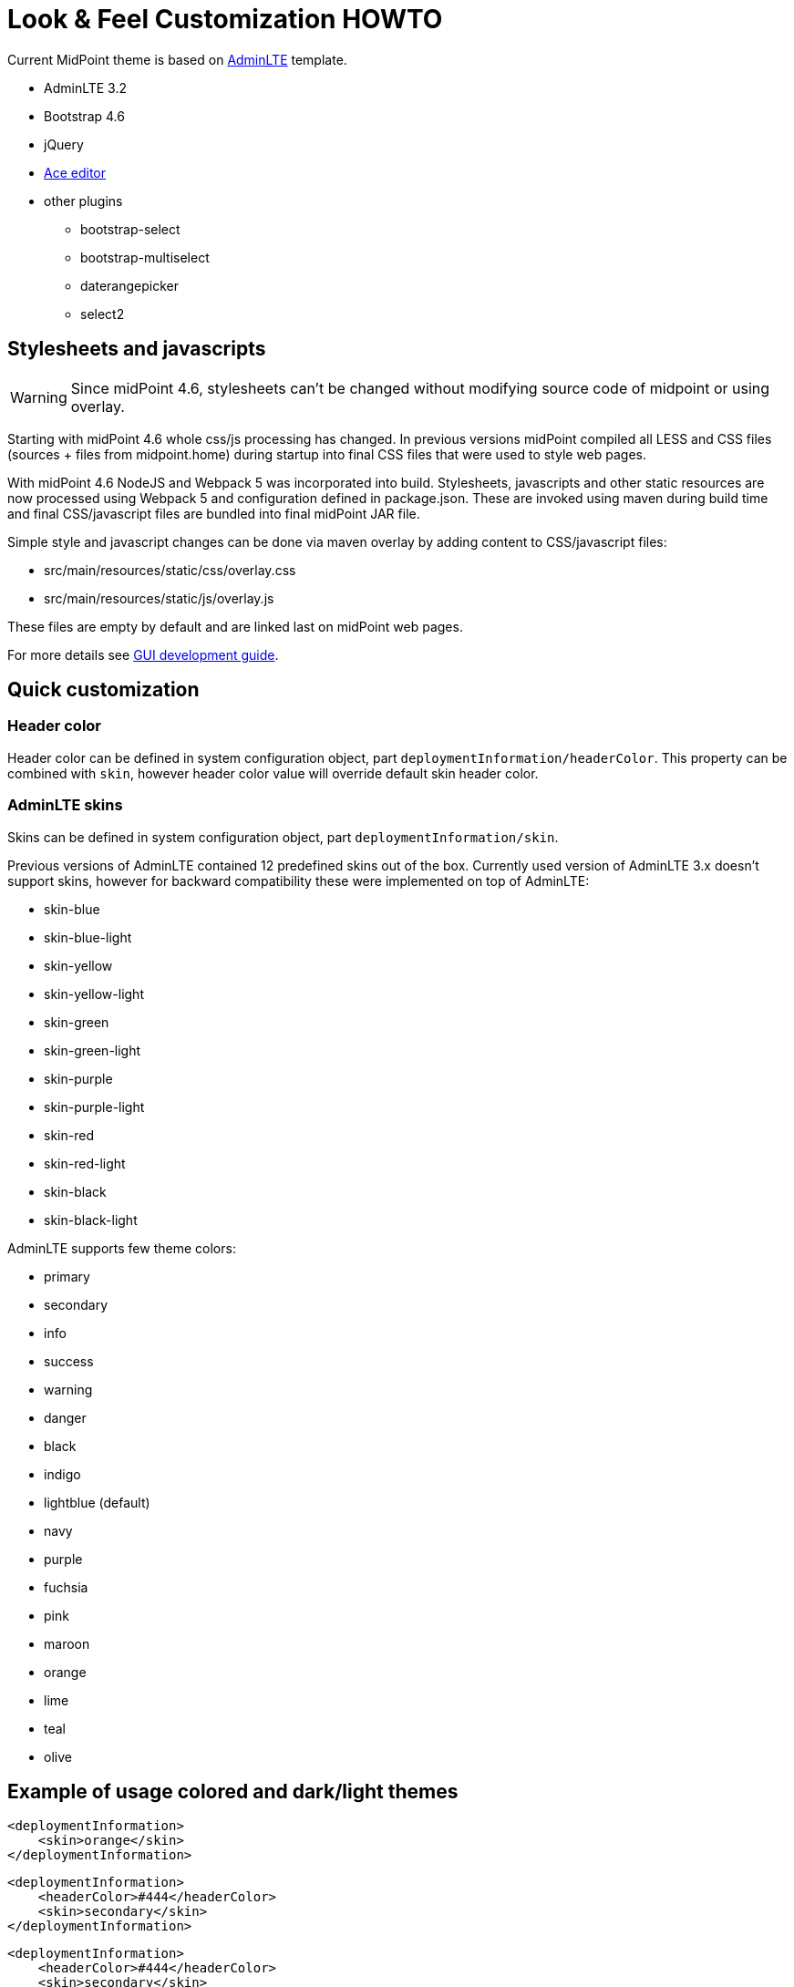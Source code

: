 = Look & Feel Customization HOWTO
:page-toc: top
:page-since: "4.6"

Current MidPoint theme is based on link:https://almsaeedstudio.com/preview[AdminLTE] template.

* AdminLTE 3.2
* Bootstrap 4.6
* jQuery
* link:https://ace.c9.io/#nav=about[Ace editor]
* other plugins
** bootstrap-select
** bootstrap-multiselect
** daterangepicker
** select2

== Stylesheets and javascripts

WARNING: Since midPoint 4.6, stylesheets can't be changed without modifying source code of midpoint or using overlay.

Starting with midPoint 4.6 whole css/js processing has changed.
In previous versions midPoint compiled all LESS and CSS files (sources + files from midpoint.home) during startup into final CSS files that were used to style web pages.

With midPoint 4.6 NodeJS and Webpack 5 was incorporated into build.
Stylesheets, javascripts and other static resources are now processed using Webpack 5 and configuration defined in package.json.
These are invoked using maven during build time and final CSS/javascript files are bundled into final midPoint JAR file.

Simple style and javascript changes can be done via maven overlay by adding content to CSS/javascript files:

* src/main/resources/static/css/overlay.css
* src/main/resources/static/js/overlay.js

These files are empty by default and are linked last on midPoint web pages.

For more details see xref:/midpoint/devel/gui/gui-development-guide.adoc#styles-and-javascript[GUI development guide].

== Quick customization

=== Header color

Header color can be defined in system configuration object, part `deploymentInformation/headerColor`.
This property can be combined with `skin`, however header color value will override default skin header color.

=== AdminLTE skins

Skins can be defined in system configuration object, part `deploymentInformation/skin`.

Previous versions of AdminLTE contained 12 predefined skins out of the box.
Currently used version of AdminLTE 3.x doesn't support skins, however for backward compatibility these were implemented on top of AdminLTE:

* skin-blue
* skin-blue-light
* skin-yellow
* skin-yellow-light
* skin-green
* skin-green-light
* skin-purple
* skin-purple-light
* skin-red
* skin-red-light
* skin-black
* skin-black-light

AdminLTE supports few theme colors:

* primary
* secondary
* info
* success
* warning
* danger
* black
* indigo
* lightblue (default)
* navy
* purple
* fuchsia
* pink
* maroon
* orange
* lime
* teal
* olive

== Example of usage colored and dark/light themes

[source, xml]
----
<deploymentInformation>
    <skin>orange</skin>
</deploymentInformation>
----

[source, xml]
----
<deploymentInformation>
    <headerColor>#444</headerColor>
    <skin>secondary</skin>
</deploymentInformation>
----

[source, xml]
----
<deploymentInformation>
    <headerColor>#444</headerColor>
    <skin>secondary</skin>
</deploymentInformation>
----
